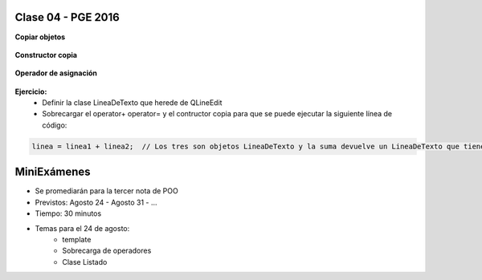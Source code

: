 .. -*- coding: utf-8 -*-

.. _rcs_subversion:

Clase 04 - PGE 2016
===================

**Copiar objetos**

.. figure:: images/clase04/copiar_objetos.png

**Constructor copia**

.. figure:: images/clase04/constructor_copia.png

**Operador de asignación**

.. figure:: images/clase04/operador_asignacion.png

**Ejercicio:**
	- Definir la clase LineaDeTexto que herede de QLineEdit
	- Sobrecargar el operator+ operator= y el contructor copia para que se puede ejecutar la siguiente línea de código:
	
.. code-block:: c
	
	linea = linea1 + linea2;  // Los tres son objetos LineaDeTexto y la suma devuelve un LineaDeTexto que tiene los textos concatenados
	
MiniExámenes
============

- Se promediarán para la tercer nota de POO
- Previstos: Agosto 24 - Agosto 31 - ...
- Tiempo: 30 minutos
- Temas para el 24 de agosto: 
	- template
	- Sobrecarga de operadores
	- Clase Listado



